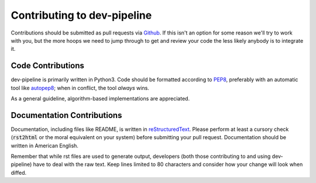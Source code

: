 Contributing to dev-pipeline
============================
Contributions should be submitted as pull requests via Github_.  If this isn't
an option for some reason we'll try to work with you, but the more hoops we
need to jump through to get and review your code the less likely anybody is to
integrate it.


Code Contributions
------------------
dev-pipeline is primarily written in Python3.  Code should be formatted
according to PEP8_, preferably with an automatic tool like autopep8_; when in
conflict, the tool *always* wins.

As a general guideline, algorithm-based implementations are appreciated.


Documentation Contributions
---------------------------
Documentation, including files like README, is written in reStructuredText_.
Please perform at least a cursory check (:code:`rst2html` or the moral
equivalent on your system) before submitting your pull request.  Documentation
should be written in American English.

Remember that while rst files are used to generate output, developers (both
those contributing to and using dev-pipeline) have to deal with the raw text.
Keep lines limited to 80 characters and consider how your change will look
when diffed.


.. _autopep8: https://pypi.python.org/pypi/autopep8
.. _Github: https://github.com/snewell/dev-pipeline
.. _PEP8: https://www.python.org/dev/peps/pep-0008/
.. _readme: README.rst
.. _reStructuredText: http://docutils.sourceforge.net/rst.html
